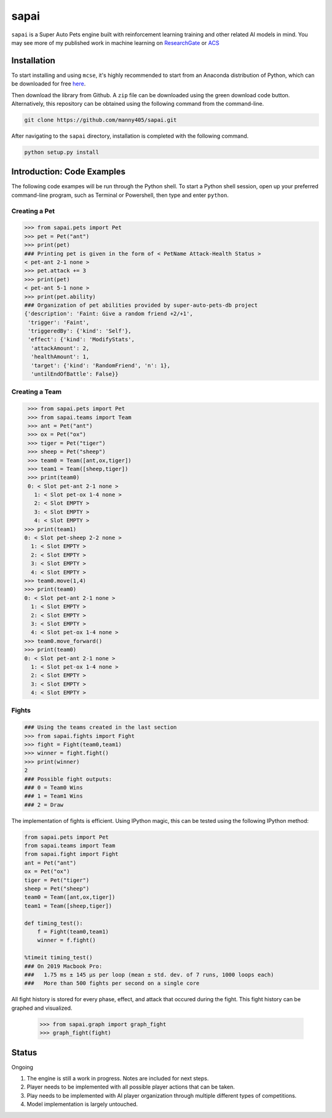 =====
sapai
=====

``sapai`` is a Super Auto Pets engine built with reinforcement learning training and other related AI models in mind. You may see more of my published work in machine learning on `ResearchGate <https://www.researchgate.net/publication/347653898_Machine_Learned_Model_for_Solid_Form_Volume_Estimation_Based_on_Packing-Accessible_Surface_and_Molecular_Topological_Fragments>`_ or `ACS <https://pubs.acs.org/doi/full/10.1021/acs.jpca.0c06791>`_


------------
Installation
------------

To start installing and using ``mcse``, it's highly recommended to start from an Anaconda distribution of Python, which can be downloaded for free here_. 

.. _here: https://www.anaconda.com/products/individual

Then download the library from Github. A ``zip`` file can be downloaded using the green download code button. Alternatively, this repository can be obtained using the following command from the command-line. 

.. code-block:: bash
    
    git clone https://github.com/manny405/sapai.git

After navigating to the ``sapai`` directory, installation is completed with the following command. 

.. code-block:: bash

    python setup.py install
    
    
---------------------------
Introduction: Code Examples
---------------------------

The following code exampes will be run through the Python shell. To start a Python shell session, open up your preferred command-line program, such as Terminal or Powershell, then type and enter ``python``.

###############
Creating a Pet
###############

.. code-block:: python
    
    >>> from sapai.pets import Pet
    >>> pet = Pet("ant")
    >>> print(pet)
    ### Printing pet is given in the form of < PetName Attack-Health Status > 
    < pet-ant 2-1 none >
    >>> pet.attack += 3
    >>> print(pet)
    < pet-ant 5-1 none >
    >>> print(pet.ability)
    ### Organization of pet abilities provided by super-auto-pets-db project
    {'description': 'Faint: Give a random friend +2/+1',
     'trigger': 'Faint',
     'triggeredBy': {'kind': 'Self'},
     'effect': {'kind': 'ModifyStats',
      'attackAmount': 2,
      'healthAmount': 1,
      'target': {'kind': 'RandomFriend', 'n': 1},
      'untilEndOfBattle': False}}
      
      
###############
Creating a Team
###############

.. code-block:: python
    
    >>> from sapai.pets import Pet
    >>> from sapai.teams import Team
    >>> ant = Pet("ant")
    >>> ox = Pet("ox")
    >>> tiger = Pet("tiger")
    >>> sheep = Pet("sheep")
    >>> team0 = Team([ant,ox,tiger])
    >>> team1 = Team([sheep,tiger])
    >>> print(team0)
    0: < Slot pet-ant 2-1 none > 
      1: < Slot pet-ox 1-4 none > 
      2: < Slot EMPTY > 
      3: < Slot EMPTY > 
      4: < Slot EMPTY > 
   >>> print(team1)
   0: < Slot pet-sheep 2-2 none > 
     1: < Slot EMPTY > 
     2: < Slot EMPTY > 
     3: < Slot EMPTY > 
     4: < Slot EMPTY >
   >>> team0.move(1,4)
   >>> print(team0)
   0: < Slot pet-ant 2-1 none > 
     1: < Slot EMPTY > 
     2: < Slot EMPTY > 
     3: < Slot EMPTY > 
     4: < Slot pet-ox 1-4 none > 
   >>> team0.move_forward()
   >>> print(team0)
   0: < Slot pet-ant 2-1 none > 
     1: < Slot pet-ox 1-4 none > 
     2: < Slot EMPTY > 
     3: < Slot EMPTY > 
     4: < Slot EMPTY >
    
######
Fights
######

.. code-block:: python
    
    ### Using the teams created in the last section
    >>> from sapai.fights import Fight
    >>> fight = Fight(team0,team1)
    >>> winner = fight.fight()
    >>> print(winner)
    2
    ### Possible fight outputs:
    ### 0 = Team0 Wins
    ### 1 = Team1 Wins
    ### 2 = Draw

The implementation of fights is efficient. Using IPython magic, this can be tested using the following IPython method:

.. code-block:: python

      from sapai.pets import Pet
      from sapai.teams import Team
      from sapai.fight import Fight
      ant = Pet("ant")
      ox = Pet("ox")
      tiger = Pet("tiger")
      sheep = Pet("sheep")
      team0 = Team([ant,ox,tiger])
      team1 = Team([sheep,tiger])
      
      def timing_test():
          f = Fight(team0,team1)
          winner = f.fight()
      
      %timeit timing_test()      
      ### On 2019 Macbook Pro:
      ###   1.75 ms ± 145 µs per loop (mean ± std. dev. of 7 runs, 1000 loops each)
      ###   More than 500 fights per second on a single core
      
      
All fight history is stored for every phase, effect, and attack that occured during the fight. This fight history can be graphed and visualized. 

  >>> from sapai.graph import graph_fight
  >>> graph_fight(fight)
    

------
Status
------

Ongoing

1. The engine is still a work in progress. Notes are included for next steps. 

2. Player needs to be implemented with all possible player actions that can be taken. 

3. Play needs to be implemented with AI player organization through multiple different types of competitions. 

4. Model implementation is largely untouched. 

